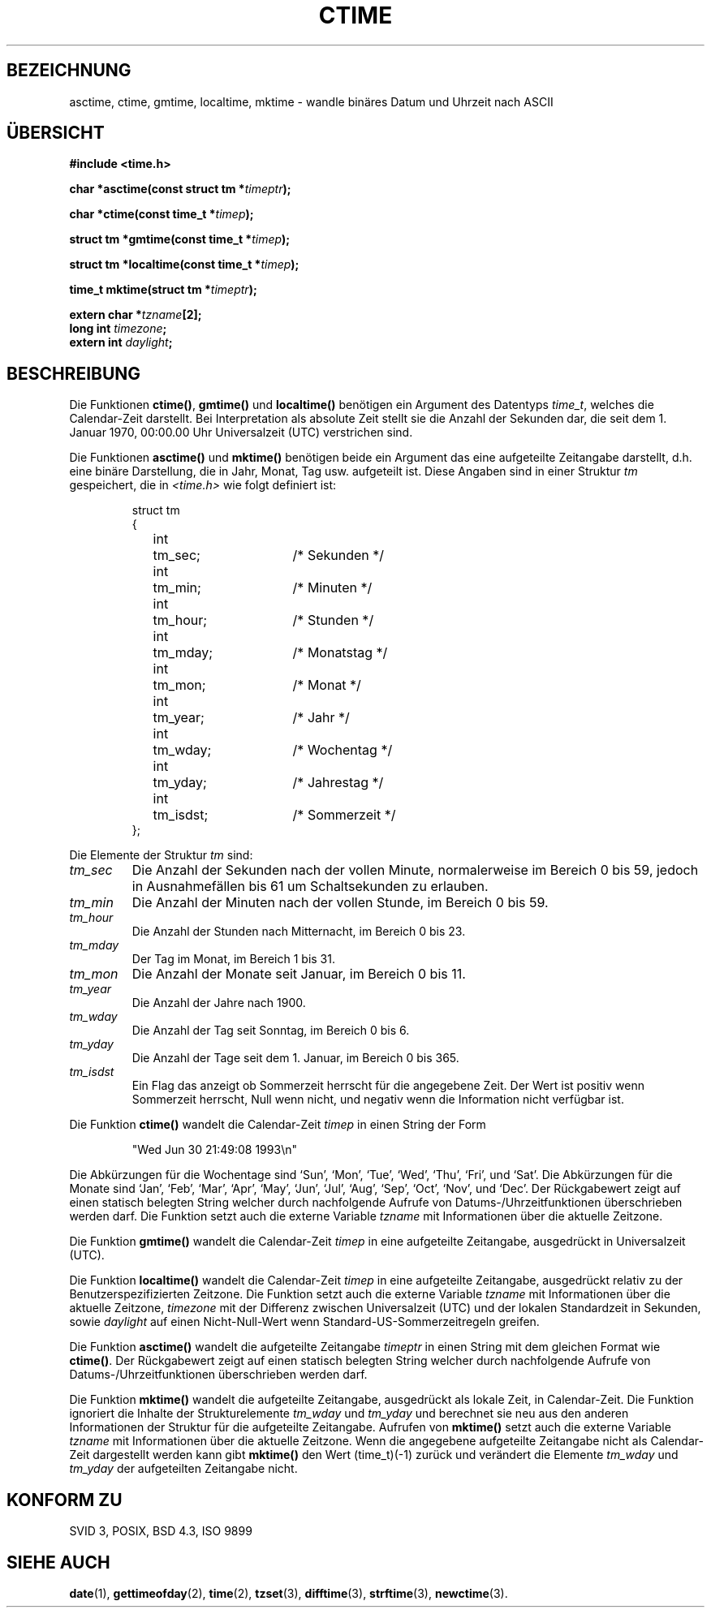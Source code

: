 .\" Copyright 1993 David Metcalfe (david@prism.demon.co.uk)
.\"
.\" Permission is granted to make and distribute verbatim copies of this
.\" manual provided the copyright notice and this permission notice are
.\" preserved on all copies.
.\"
.\" Permission is granted to copy and distribute modified versions of this
.\" manual under the conditions for verbatim copying, provided that the
.\" entire resulting derived work is distributed under the terms of a
.\" permission notice identical to this one
.\" 
.\" Since the Linux kernel and libraries are constantly changing, this
.\" manual page may be incorrect or out-of-date.  The author(s) assume no
.\" responsibility for errors or omissions, or for damages resulting from
.\" the use of the information contained herein.  The author(s) may not
.\" have taken the same level of care in the production of this manual,
.\" which is licensed free of charge, as they might when working
.\" professionally.
.\" 
.\" Formatted or processed versions of this manual, if unaccompanied by
.\" the source, must acknowledge the copyright and authors of this work.
.\"
.\" References consulted:
.\"     Linux libc source code
.\"     Lewine's _POSIX Programmer's Guide_ (O'Reilly & Associates, 1991)
.\"     386BSD man pages
.\" Modified Sat Jul 24 19:49:27 1993 by Rik Faith (faith@cs.unc.edu)
.\" Modified Fri Apr 26 12:38:55 MET DST 1996 by Martin Schulze <joey@linux.de>
.\" Translated to German Tue Dec 31 1996 by Patrick Rother <krd@gulu.net>
.\"
.TH CTIME 3  "31. Dezember 1996" "BSD" "Bibliotheksfunktionen"
.SH BEZEICHNUNG
asctime, ctime, gmtime, localtime, mktime \- wandle binäres Datum und Uhrzeit
nach ASCII
.SH ÜBERSICHT
.nf
.B #include <time.h>
.sp
.BI "char *asctime(const struct tm *" timeptr );
.sp
.BI "char *ctime(const time_t *" timep );
.sp
.BI "struct tm *gmtime(const time_t *" timep );
.sp
.BI "struct tm *localtime(const time_t *" timep );
.sp
.BI "time_t mktime(struct tm *" timeptr );
.sp
.BI "extern char *" tzname [2];
.BI "long int " timezone ;
.BI "extern int " daylight ;
.fi
.SH BESCHREIBUNG
Die Funktionen \fBctime()\fP, \fBgmtime()\fP und \fBlocaltime()\fP benötigen 
ein Argument des Datentyps \fItime_t\fP, welches die Calendar-Zeit darstellt.
Bei Interpretation als absolute Zeit stellt sie die Anzahl der Sekunden dar,
die seit dem 1. Januar 1970, 00:00.00 Uhr Universalzeit (UTC) verstrichen sind.
.PP
Die Funktionen \fBasctime()\fP und \fBmktime()\fP benötigen beide ein Argument
das eine aufgeteilte Zeitangabe darstellt, d.h. eine binäre Darstellung,
die in Jahr, Monat, Tag usw. aufgeteilt ist.  Diese Angaben sind in einer
Struktur \fItm\fP gespeichert, die in \fI<time.h>\fP wie folgt definiert ist:
.sp
.RS
.nf
.ne 12
.ta 8n 16n 32n
struct tm
{
	int	tm_sec;			/* Sekunden */
	int	tm_min;			/* Minuten */
	int	tm_hour;		/* Stunden */
	int	tm_mday;		/* Monatstag */
	int	tm_mon;			/* Monat */
	int	tm_year;		/* Jahr */
	int	tm_wday;		/* Wochentag */
	int	tm_yday;		/* Jahrestag */
	int	tm_isdst;		/* Sommerzeit */
};
.ta
.fi
.RE
.PP
Die Elemente der Struktur \fItm\fP sind:
.TP
.I tm_sec
Die Anzahl der Sekunden nach der vollen Minute, normalerweise im Bereich 0 bis 59,
jedoch in Ausnahmefällen bis 61 um Schaltsekunden zu erlauben.
.TP
.I tm_min
Die Anzahl der Minuten nach der vollen Stunde, im Bereich 0 bis 59. 
.TP
.I tm_hour
Die Anzahl der Stunden nach Mitternacht, im Bereich 0 bis 23.
.TP
.I tm_mday
Der Tag im Monat, im Bereich 1 bis 31.
.TP
.I tm_mon
Die Anzahl der Monate seit Januar, im Bereich 0 bis 11.
.TP
.I tm_year
Die Anzahl der Jahre nach 1900.
.TP
.I tm_wday
Die Anzahl der Tag seit Sonntag, im Bereich 0 bis 6.
.TP
.I tm_yday
Die Anzahl der Tage seit dem 1. Januar, im Bereich 0 bis 365.
.TP
.I tm_isdst
Ein Flag das anzeigt ob Sommerzeit herrscht für die angegebene Zeit.
Der Wert ist positiv wenn Sommerzeit herrscht, Null wenn nicht, und negativ
wenn die Information nicht verfügbar ist.
.PP
Die Funktion \fBctime()\fP wandelt die Calendar-Zeit \fItimep\fP in einen
String der Form
.sp
.RS
"Wed Jun 30 21:49:08 1993\\n"
.RE
.sp
Die Abkürzungen für die Wochentage sind `Sun', `Mon', `Tue', `Wed',
`Thu', `Fri', und `Sat'.  Die Abkürzungen für die Monate sind `Jan',
`Feb', `Mar', `Apr', `May', `Jun', `Jul', `Aug', `Sep', `Oct', `Nov', und
`Dec'.  Der Rückgabewert zeigt auf einen statisch belegten String welcher
durch nachfolgende Aufrufe von Datums-/Uhrzeitfunktionen überschrieben werden
darf.  Die Funktion setzt auch die externe Variable \fItzname\fP mit
Informationen über die aktuelle Zeitzone.
.PP
Die Funktion \fBgmtime()\fP wandelt die Calendar-Zeit \fItimep\fP in eine
aufgeteilte Zeitangabe, ausgedrückt in Universalzeit (UTC).
.PP
Die Funktion \fBlocaltime()\fP wandelt die Calendar-Zeit \fItimep\fP in 
eine aufgeteilte Zeitangabe, ausgedrückt relativ zu der Benutzerspezifizierten
Zeitzone.  Die Funktion setzt auch die externe Variable \fItzname\fP mit
Informationen über die aktuelle Zeitzone, \fItimezone\fP mit der Differenz
zwischen Universalzeit (UTC) und der lokalen Standardzeit in Sekunden,
sowie \fIdaylight\fP auf einen Nicht-Null-Wert wenn
Standard-US-Sommerzeitregeln greifen.
.PP
Die Funktion \fBasctime()\fP wandelt die aufgeteilte Zeitangabe \fItimeptr\fP
in einen String mit dem gleichen Format wie \fBctime()\fP.
Der Rückgabewert zeigt auf einen statisch belegten String welcher durch
nachfolgende Aufrufe von Datums-/Uhrzeitfunktionen überschrieben werden darf.
.PP
Die Funktion \fBmktime()\fP wandelt die aufgeteilte Zeitangabe, ausgedrückt
als lokale Zeit, in Calendar-Zeit.  Die Funktion ignoriert die Inhalte
der Strukturelemente \fItm_wday\fP und \fItm_yday\fP und berechnet sie neu
aus den anderen Informationen der Struktur für die aufgeteilte Zeitangabe.
Aufrufen von \fBmktime()\fP setzt auch die externe Variable \fItzname\fP
mit Informationen über die aktuelle Zeitzone.  Wenn die angegebene
aufgeteilte Zeitangabe nicht als Calendar-Zeit dargestellt werden kann
gibt \fBmktime()\fP den Wert (time_t)(\-1) zurück und verändert die Elemente
\fItm_wday\fP und \fItm_yday\fP der aufgeteilten Zeitangabe nicht.
.SH "KONFORM ZU"
SVID 3, POSIX, BSD 4.3, ISO 9899
.SH "SIEHE AUCH"
.BR date (1),
.BR gettimeofday (2),
.BR time (2),
.BR tzset (3),
.BR difftime (3),
.BR strftime (3),
.BR newctime (3).
